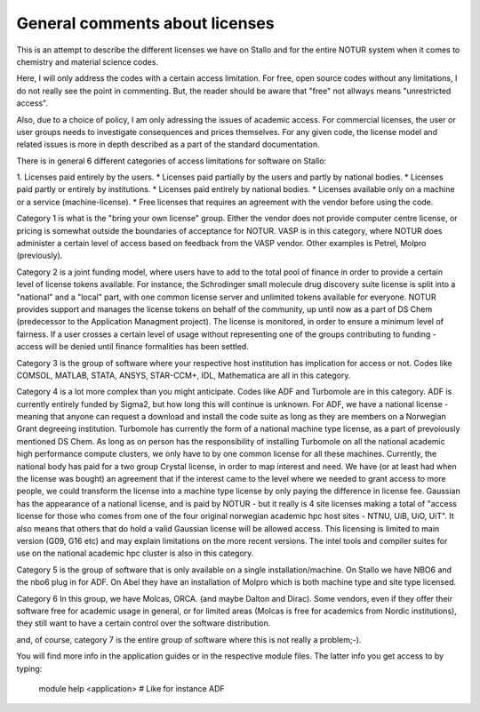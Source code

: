 .. _About_licenses:

================================
General comments about licenses
================================

This is an attempt to describe the different licenses we have on Stallo and for the entire NOTUR system when it comes to chemistry and material science codes.

Here, I will only address the codes with a certain access limitation. For free, open source codes without any limitations, I do not really see the point in commenting. But, the reader should be aware that "free" not allways means "unrestricted access".

Also, due to a choice of policy, I am only adressing the issues of academic access. For commercial licenses, the user or user groups needs to investigate consequences and prices themselves. For any given code, the license model and related issues is more in depth described as a part of the standard documentation.

There is in general 6 different categories of access limitations for software on Stallo:

1. Licenses paid entirely by the users.
* Licenses paid partially by the users and partly by national bodies.
* Licenses paid partly or entirely by institutions.
* Licenses paid entirely by national bodies.
* Licenses available only on a machine or a service (machine-license).
* Free licenses that requires an agreement with the vendor before using the code.

Category 1 is what is the "bring your own license" group. Either the vendor does not provide computer centre license, or pricing is somewhat outside the boundaries of acceptance for NOTUR. VASP is in this category, where NOTUR does administer a certain level of access based on feedback from the VASP vendor. Other examples is Petrel, Molpro (previously).

Category 2 is a joint funding model, where users have to add to the total pool of finance in order to provide a certain level of license tokens available. For instance, the Schrodinger small molecule drug discovery suite license is split into a "national" and a "local" part, with one common license server and unlimited tokens available for everyone. NOTUR provides support and manages the license tokens on behalf of the community, up until now as a part of DS Chem (predecessor to the Application Managment project). The license is monitored, in order to ensure a minimum level of fairness. If a user crosses a certain level of usage without representing one of the groups contributing to funding - access will be denied until finance formalities has been settled.

Category 3 is the group of software where your respective host institution has implication for access or not. Codes like COMSOL, MATLAB, STATA, ANSYS, STAR-CCM+, IDL, Mathematica are all in this category.

Category 4 is a lot more complex than you might anticipate. Codes like ADF and Turbomole are in this category. ADF is currently entirely funded by Sigma2, but how long this will continue is unknown. For ADF, we have a national license - meaning that anyone can request a download and install the code suite as long as they are members on a Norwegian Grant degreeing institution. Turbomole has currently the form of a national machine type license, as a part of prevoiously mentioned DS Chem. As long as on person has the responsibility of installing Turbomole on all the national academic high performance compute clusters, we only have to by one common license for all these machines. Currently, the national body has paid for a two group Crystal license, in order to map interest and need. We have (or at least had when the license was bought) an agreement that if the interest came to the level where we needed to grant access to more people, we could transform the license into a machine type license by only paying the difference in license fee. Gaussian has the appearance of a national license, and is paid by NOTUR - but it really is 4 site licenses making a total of "access license for those who comes from one of the four original norwegian academic hpc host sites - NTNU, UiB, UiO, UiT". It also means that others that do hold a valid Gaussian license will be allowed access. This licensing is limited to main version (G09, G16 etc) and may explain limitations on the more recent versions. The intel tools and compiler suites for use on the national academic hpc cluster is also in this category.

Category 5 is the group of software that is only available on a single installation/machine. On Stallo we have NBO6 and the nbo6 plug in for ADF. On Abel they have an installation of Molpro which is both machine type and site type licensed. 

Category 6  In this group, we have Molcas, ORCA. (and maybe Dalton and Dirac). Some vendors, even if they offer their software free for academic usage in general, or for limited areas (Molcas is free for academics from Nordic institutions), they still want to have a certain control over the software distribution. 

and, of course, category 7 is the entire group of software where this is not really a problem;-).

You will find more info in the application guides or in the respective module files. The latter info you get access to by typing:

    module help <application> # Like for instance ADF
